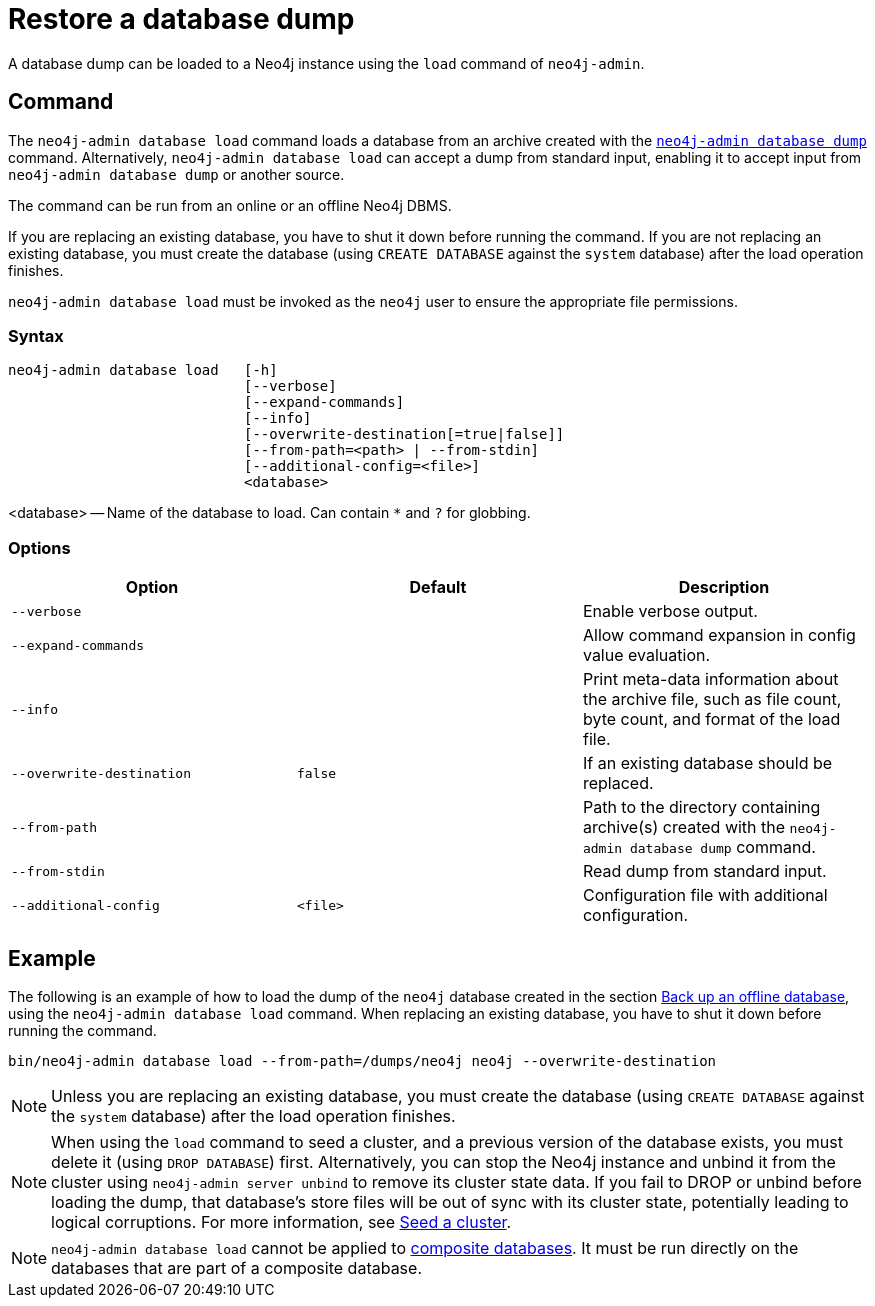 :description: This section describes how to restore a database dump in a live Neo4j deployment.
[[restore-dump]]
= Restore a database dump

A database dump can be loaded to a Neo4j instance using the `load` command of `neo4j-admin`.


[[restore-dump-command]]
== Command

The `neo4j-admin database load` command loads a database from an archive created with the xref:backup-restore/offline-backup.adoc#offline-backup-command[`neo4j-admin database dump`] command.
Alternatively, `neo4j-admin database load` can accept a dump from standard input, enabling it to accept input from `neo4j-admin database dump` or another source.

The command can be run from an online or an offline Neo4j DBMS.

If you are replacing an existing database, you have to shut it down before running the command.
If you are not replacing an existing database, you must create the database (using `CREATE DATABASE` against the `system` database) after the load operation finishes.

`neo4j-admin database load` must be invoked as the `neo4j` user to ensure the appropriate file permissions.


[[restore-dump-syntax]]
=== Syntax

[source,role=noheader]
----
neo4j-admin database load   [-h]
                            [--verbose]
                            [--expand-commands]
                            [--info]
                            [--overwrite-destination[=true|false]]
                            [--from-path=<path> | --from-stdin]
                            [--additional-config=<file>]
                            <database>          
----

<database> -- Name of the database to load.
Can contain `*` and `?` for globbing.

[[restore-dump-command-options]]
=== Options

[options="header",cols="m,m,a"]
|===
| Option
| Default
| Description

| --verbose
|
| Enable verbose output.

| --expand-commands
|
| Allow command expansion in config value evaluation.

| --info
|
| Print meta-data information about the archive file, such as file count, byte count, and format of the load file.

| --overwrite-destination
| false
| If an existing database should be replaced.

| --from-path
|
| Path to the directory containing archive(s) created with the `neo4j-admin database dump` command.

| --from-stdin
|
| Read dump from standard input.

| --additional-config
| <file>
| Configuration file with additional configuration.
|===


[[restore-dump-example]]
== Example

The following is an example of how to load the dump of the `neo4j` database created in the section xref:backup-restore/offline-backup.adoc#offline-backup-example[Back up an offline database], using the `neo4j-admin database load` command.
When replacing an existing database, you have to shut it down before running the command.

[source,shell]
----
bin/neo4j-admin database load --from-path=/dumps/neo4j neo4j --overwrite-destination
----

[NOTE]
====
Unless you are replacing an existing database, you must create the database (using `CREATE DATABASE` against the `system` database) after the load operation finishes.
====

[NOTE]
====
When using the `load` command to seed a cluster, and a previous version of the database exists, you must delete it (using `DROP DATABASE`) first.
Alternatively, you can stop the Neo4j instance and unbind it from the cluster using `neo4j-admin server unbind` to remove its cluster state data.
If you fail to DROP or unbind before loading the dump, that database’s store files will be out of sync with its cluster state, potentially leading to logical corruptions.
For more information, see xref:clustering/databases.adoc#cluster-seed[Seed a cluster].
====

[NOTE]
====
`neo4j-admin database load` cannot be applied to xref:composite-databases/introduction.adoc#composite-databases-concepts[composite databases].
It must be run directly on the databases that are part of a composite database.
====
